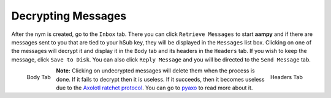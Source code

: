===================
Decrypting Messages
===================
After the nym is created, go to the ``Inbox`` tab. There you can
click ``Retrieve Messages`` to start **aampy** and if there are
messages sent to you that are tied to your hSub key, they will be
displayed in the ``Messages`` list box. Clicking on one of the
messages will decrypt it and display it in the ``Body`` tab and its
headers in the ``Headers`` tab. If you wish to keep the message,
click ``Save to Disk``. You can also click ``Reply Message`` and you
will be directed to the ``Send Message`` tab.

.. figure:: inbox-body.png
   :scale: 50%
   :alt: Inbox Body Tab
   :align: left

   Body Tab

.. figure:: inbox-headers.png
   :scale: 50%
   :alt: Inbox Headers Tab
   :align: right

   Headers Tab

**Note:** Clicking on undecrypted messages will delete them when the
process is done. If it fails to decrypt then it is useless. If it
succeeds, then it becomes useless due to the `Axolotl ratchet
protocol`_. You can go to `pyaxo`_ to read more about it.

.. _`axolotl ratchet protocol`: https://github.com/trevp/axolotl/wiki
.. _`pyaxo`: https://github.com/rxcomm/pyaxo
